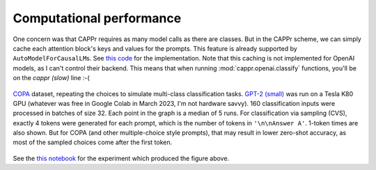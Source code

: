 Computational performance
=========================

One concern was that CAPPr requires as many model calls as there are classes. But in the
CAPPr scheme, we can simply cache each attention block's keys and values for the
prompts. This feature is already supported by ``AutoModelForCausalLM``\ s. See `this
code`_ for the implementation. Note that this caching is not implemented for OpenAI
models, as I can't control their backend. This means that when running
:mod:`cappr.openai.classify` functions, you'll be on the *cappr (slow)* line :-(

.. _this code: https://github.com/kddubey/cappr/blob/main/src/cappr/huggingface/classify.py

.. figure:: _static/scaling_classes.png
   :align: center

   `COPA`_ dataset, repeating the choices to simulate multi-class classification tasks.
   `GPT-2 (small)`_ was run on a Tesla K80 GPU (whatever was free in Google Colab in
   March 2023, I'm not hardware savvy). 160 classification inputs were processed in
   batches of size 32. Each point in the graph is a median of 5 runs. For classification
   via sampling (CVS), exactly 4 tokens were generated for each prompt, which is the
   number of tokens in ``'\n\nAnswer A'``. 1-token times are also shown. But for COPA
   (and other multiple-choice style prompts), that may result in lower zero-shot
   accuracy, as most of the sampled choices come after the first token.

.. _COPA: https://people.ict.usc.edu/~gordon/copa.html

.. _GPT-2 (small): https://huggingface.co/gpt2

See the `this notebook`_ for the experiment which produced the figure above.

.. _this notebook: https://github.com/kddubey/cappr/blob/main/demos/computational_analysis.ipynb
